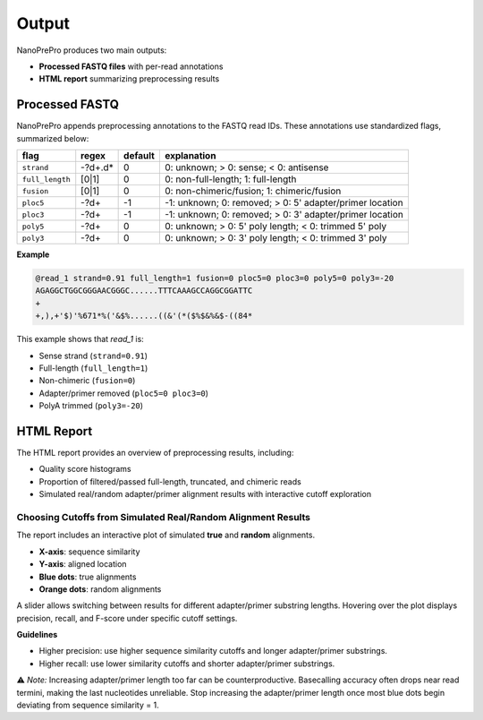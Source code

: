 Output
======

NanoPrePro produces two main outputs:

- **Processed FASTQ files** with per-read annotations
- **HTML report** summarizing preprocessing results

.. _per_read_annotation:

Processed FASTQ
---------------

NanoPrePro appends preprocessing annotations to the FASTQ read IDs.  
These annotations use standardized flags, summarized below:


================ ============ ======= ==========================================================
flag             regex        default explanation
================ ============ ======= ==========================================================
``strand``       -?\d+\.\d*   0       0: unknown; > 0: sense; < 0: antisense
``full_length``  [0|1]        0       0: non-full-length; 1: full-length
``fusion``       [0|1]        0       0: non-chimeric/fusion; 1: chimeric/fusion
``ploc5``        -?\d+        -1      -1: unknown; 0: removed; > 0: 5' adapter/primer location
``ploc3``        -?\d+        -1      -1: unknown; 0: removed; > 0: 3' adapter/primer location
``poly5``        -?\d+        0       0: unknown; > 0: 5' poly length; < 0: trimmed 5' poly
``poly3``        -?\d+        0       0: unknown; > 0: 3' poly length; < 0: trimmed 3' poly
================ ============ ======= ==========================================================


+----------------+----------------+---------+----------------------------------------------------------+
| flag           | regex          | default | explanation                                              |
+================+================+=========+==========================================================+
| ``strand``     | -?\d+\.\d*     | 0       | 0: unknown; > 0: sense; < 0: antisense                   |
+----------------+----------------+---------+----------------------------------------------------------+
| ``full_length``| [0\|1]         | 0       | 0: non-full-length; 1: full-length                       |
+----------------+----------------+---------+----------------------------------------------------------+
| ``fusion``     | [0\|1]         | 0       | 0: non-chimeric/fusion; 1: chimeric/fusion               |
+----------------+----------------+---------+----------------------------------------------------------+
| ``ploc5``      | -?\d+          | -1      | -1: unknown; 0: removed; > 0: 5' adapter/primer location |
+----------------+----------------+---------+----------------------------------------------------------+
| ``ploc3``      | -?\d+          | -1      | -1: unknown; 0: removed; > 0: 3' adapter/primer location |
+----------------+----------------+---------+----------------------------------------------------------+
| ``poly5``      | -?\d+          | 0      | 0: unknown; > 0: 5' poly length; < 0: trimmed 5' poly    |
+----------------+----------------+---------+----------------------------------------------------------+
| ``poly3``      | -?\d+          | 0      | 0: unknown; > 0: 3' poly length; < 0: trimmed 3' poly    |
+----------------+----------------+---------+----------------------------------------------------------+


**Example**

.. code-block:: bash

   @read_1 strand=0.91 full_length=1 fusion=0 ploc5=0 ploc3=0 poly5=0 poly3=-20
   AGAGGCTGGCGGGAACGGGC......TTTCAAAGCCAGGCGGATTC
   +
   +,),+'$)'%671*%('&$%......((&'(*($%$&%&$-((84*

This example shows that *read_1* is:

- Sense strand (``strand=0.91``)  
- Full-length (``full_length=1``)  
- Non-chimeric (``fusion=0``)  
- Adapter/primer removed (``ploc5=0 ploc3=0``)  
- PolyA trimmed (``poly3=-20``)  

.. _html_report:

HTML Report
-----------

The HTML report provides an overview of preprocessing results, including:

- Quality score histograms  
- Proportion of filtered/passed full-length, truncated, and chimeric reads  
- Simulated real/random adapter/primer alignment results with interactive cutoff exploration  

.. _guideline:

Choosing Cutoffs from Simulated Real/Random Alignment Results
~~~~~~~~~~~~~~~~~~~~~~~~~~~~~~~~~~~~~~~~~~~~~~~

The report includes an interactive plot of simulated **true** and **random** alignments.  

.. image:: images/simulation.png
   :alt: simulated real/random alignments

- **X-axis**: sequence similarity  
- **Y-axis**: aligned location  
- **Blue dots**: true alignments  
- **Orange dots**: random alignments  

A slider allows switching between results for different adapter/primer substring lengths.  
Hovering over the plot displays precision, recall, and F-score under specific cutoff settings.

**Guidelines**  

- Higher precision: use higher sequence similarity cutoffs and longer adapter/primer substrings.  
- Higher recall: use lower similarity cutoffs and shorter adapter/primer substrings.  

⚠️ *Note:* Increasing adapter/primer length too far can be counterproductive. 
Basecalling accuracy often drops near read termini, making the last nucleotides unreliable. 
Stop increasing the adapter/primer length once most blue dots begin deviating from sequence similarity = 1.

